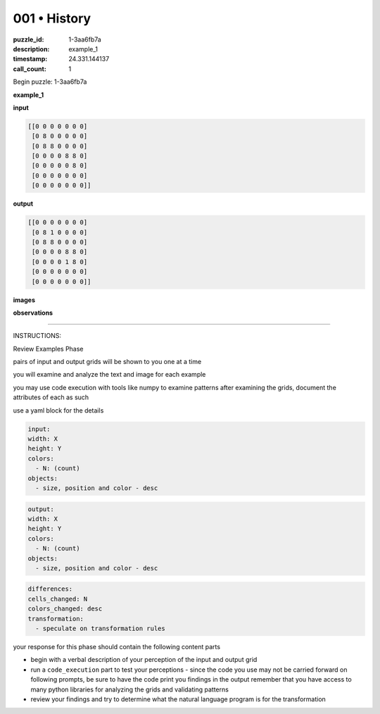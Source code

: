 001 • History
=============

:puzzle_id: 1-3aa6fb7a
:description: example_1
:timestamp: 24.331.144137
:call_count: 1






Begin puzzle: 1-3aa6fb7a






**example_1**

**input**

.. code-block::

   [[0 0 0 0 0 0 0]
    [0 8 0 0 0 0 0]
    [0 8 8 0 0 0 0]
    [0 0 0 0 8 8 0]
    [0 0 0 0 0 8 0]
    [0 0 0 0 0 0 0]
    [0 0 0 0 0 0 0]]

**output**

.. code-block::

   [[0 0 0 0 0 0 0]
    [0 8 1 0 0 0 0]
    [0 8 8 0 0 0 0]
    [0 0 0 0 8 8 0]
    [0 0 0 0 1 8 0]
    [0 0 0 0 0 0 0]
    [0 0 0 0 0 0 0]]

**images**





.. image:: _images/000-example_1_input.png
   :align: left
   :width: 45%




.. image:: _images/000-example_1_output.png
   :align: left
   :width: 45%





**observations**






====






INSTRUCTIONS:






Review Examples Phase

pairs of input and output grids will be shown to you one at a time

you will examine and analyze the text and image for each example

you may use code execution with tools like numpy to examine patterns
after examining the grids, document the attributes of each as such

use a yaml block for the details

.. code-block:: yaml

   input:
   width: X
   height: Y
   colors:
     - N: (count)
   objects:
     - size, position and color - desc

.. code-block:: yaml

   output:
   width: X
   height: Y
   colors:
     - N: (count)
   objects:
     - size, position and color - desc

.. code-block:: yaml

   differences:
   cells_changed: N
   colors_changed: desc
   transformation:
     - speculate on transformation rules

your response for this phase should contain the following content parts


* begin with a verbal description of your perception of the input and output
  grid
* run a ``code_execution`` part to test your perceptions - since the code you use
  may not be carried forward on following prompts, be sure to have the code
  print you findings in the output remember that you have access to many python
  libraries for analyzing the grids and validating patterns
* review your findings and try to determine what the natural language program
  is for the transformation








.. seealso::

   - :doc:`001-history`
   - :doc:`001-response`
